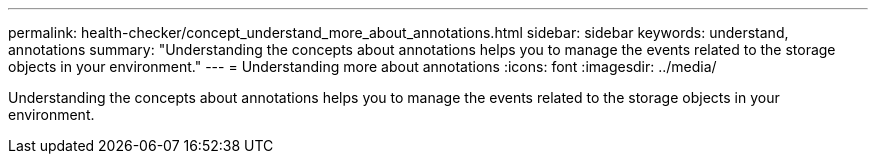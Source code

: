 ---
permalink: health-checker/concept_understand_more_about_annotations.html
sidebar: sidebar
keywords: understand, annotations
summary: "Understanding the concepts about annotations helps you to manage the events related to the storage objects in your environment."
---
= Understanding more about annotations
:icons: font
:imagesdir: ../media/

[.lead]
Understanding the concepts about annotations helps you to manage the events related to the storage objects in your environment.
